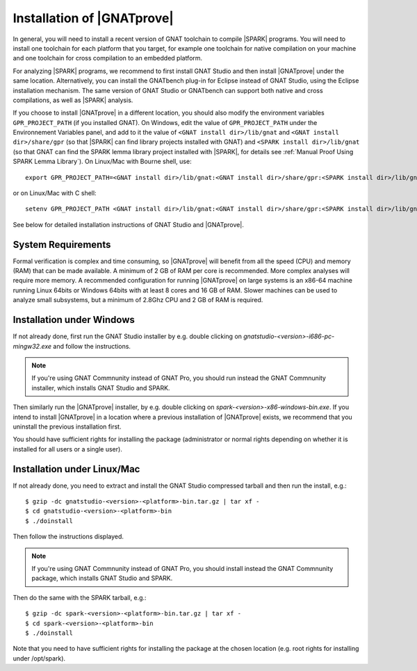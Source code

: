 .. _Installation of GNATprove:

Installation of |GNATprove|
===========================

In general, you will need to install a recent version of GNAT toolchain
to compile |SPARK| programs. You will need to install
one toolchain for each platform that you target, for example one toolchain for
native compilation on your machine and one toolchain for cross compilation to
an embedded platform.

For analyzing |SPARK| programs, we recommend to first install GNAT Studio and then
install |GNATprove| under the same location. Alternatively, you can install the
GNATbench plug-in for Eclipse instead of GNAT Studio, using the Eclipse installation
mechanism. The same version of GNAT Studio or GNATbench can support both native and
cross compilations, as well as |SPARK| analysis.

.. index:: GPR_PROJECT_PATH; at installation

If you choose to install |GNATprove| in a different location, you should also
modify the environment variables ``GPR_PROJECT_PATH`` (if you installed GNAT).
On Windows, edit the value of ``GPR_PROJECT_PATH`` under the Environnement
Variables panel, and add to it the value of ``<GNAT install dir>/lib/gnat`` and
``<GNAT install dir>/share/gpr`` (so that |SPARK| can find library projects
installed with GNAT) and ``<SPARK install dir>/lib/gnat`` (so that GNAT can
find the SPARK lemma library project installed with |SPARK|, for details see
:ref:`Manual Proof Using SPARK Lemma Library`). On Linux/Mac with Bourne shell,
use::

  export GPR_PROJECT_PATH=<GNAT install dir>/lib/gnat:<GNAT install dir>/share/gpr:<SPARK install dir>/lib/gnat:$GPR_PROJECT_PATH

or on Linux/Mac with C shell::

  setenv GPR_PROJECT_PATH <GNAT install dir>/lib/gnat:<GNAT install dir>/share/gpr:<SPARK install dir>/lib/gnat:$GPR_PROJECT_PATH

See below for detailed installation instructions of GNAT Studio and |GNATprove|.

System Requirements
-------------------

Formal verification is complex and time consuming, so |GNATprove| will benefit
from all the speed (CPU) and memory (RAM) that can be made available. A minimum
of 2 GB of RAM per core is recommended. More complex analyses will require more
memory. A recommended configuration for running |GNATprove| on large systems is
an x86-64 machine running Linux 64bits or Windows 64bits with at least 8 cores
and 16 GB of RAM. Slower machines can be used to analyze small subsystems, but
a minimum of 2.8Ghz CPU and 2 GB of RAM is required.

Installation under Windows
--------------------------

If not already done, first run the GNAT Studio installer by e.g. double clicking
on `gnatstudio-<version>-i686-pc-mingw32.exe` and follow the instructions.

.. note::

  If you're using GNAT Commnunity instead of GNAT Pro, you should run instead
  the GNAT Commnunity installer, which installs GNAT Studio and SPARK.

Then similarly run the |GNATprove| installer, by e.g. double clicking on
`spark-<version>-x86-windows-bin.exe`. If you intend to install |GNATprove| in
a location where a previous installation of |GNATprove| exists, we recommend
that you uninstall the previous installation first.

You should have sufficient rights for installing the package (administrator
or normal rights depending on whether it is installed for all users or a
single user).

Installation under Linux/Mac
----------------------------

If not already done, you need to extract and install the GNAT Studio compressed
tarball and then run the install, e.g.::

  $ gzip -dc gnatstudio-<version>-<platform>-bin.tar.gz | tar xf -
  $ cd gnatstudio-<version>-<platform>-bin
  $ ./doinstall

Then follow the instructions displayed.

.. note::

  If you're using GNAT Commnunity instead of GNAT Pro, you should install
  instead the GNAT Commnunity package, which installs GNAT Studio and SPARK.

Then do the same with the SPARK tarball, e.g.::

  $ gzip -dc spark-<version>-<platform>-bin.tar.gz | tar xf -
  $ cd spark-<version>-<platform>-bin
  $ ./doinstall

Note that you need to have sufficient rights for installing the package at the
chosen location (e.g. root rights for installing under /opt/spark).
